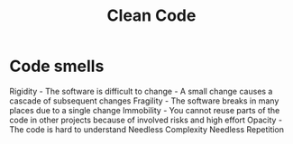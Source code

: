 :PROPERTIES:
:ID:       40F0EECF-B32E-4710-985D-3FC9069809F2
:END:
#+title: Clean Code
#+filetags: Programming

* Code smells

Rigidity   -  The software is difficult to change -  A small change causes a cascade of subsequent changes
Fragility  -  The software breaks in many places due to a single change
Immobility -  You cannot reuse parts of the code in other projects because of involved risks and high effort
Opacity    -  The code is hard to understand
Needless Complexity
Needless Repetition

